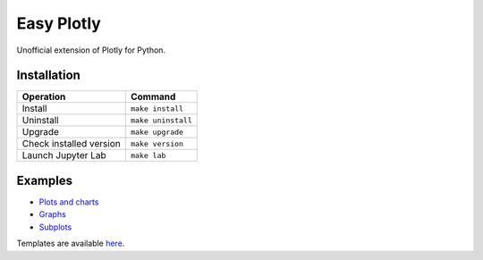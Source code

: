 ===========
Easy Plotly
===========

Unofficial extension of Plotly for Python.

------------
Installation
------------

+-------------------------+---------------------------------------+
| Operation               | Command                               |
+=========================+=======================================+
| Install                 |``make install``                       |
+-------------------------+---------------------------------------+
| Uninstall               |``make uninstall``                     |
+-------------------------+---------------------------------------+
| Upgrade                 |``make upgrade``                       |
+-------------------------+---------------------------------------+
| Check installed version |``make version``                       |
+-------------------------+---------------------------------------+
| Launch Jupyter Lab      |``make lab``                           |
+-------------------------+---------------------------------------+

--------
Examples
--------

* `Plots and charts <https://github.com/mogproject/easy-plotly/blob/main/notebooks/01_Examples.ipynb>`_
* `Graphs <https://github.com/mogproject/easy-plotly/blob/main/notebooks/02_Graphs.ipynb>`_
* `Subplots <https://github.com/mogproject/easy-plotly/blob/main/notebooks/03_Subplots.ipynb>`_

Templates are available `here <https://github.com/mogproject/easy-plotly/tree/main/templates>`_.
